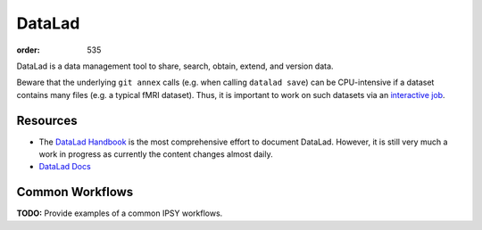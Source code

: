 DataLad
#######
:order: 535

DataLad is a data management tool to share, search, obtain, extend, and version
data.

Beware that the underlying ``git annex`` calls (e.g. when calling
``datalad save``) can be CPU-intensive if a dataset contains many files
(e.g. a typical fMRI dataset). Thus, it is important to work on such datasets
via an `interactive job </medusa/htcondor#The interactive job>`_.


Resources
*********

* The `DataLad Handbook`_ is the most comprehensive effort to document DataLad.
  However, it is still very much a work in progress as currently the content
  changes almost daily.
* `DataLad Docs`_

.. _DataLad Handbook: http://handbook.datalad.org/en/latest/index.html
.. _DataLad Docs: http://docs.datalad.org/en/latest/#

Common Workflows
****************
.. class:: todo

  **TODO:** Provide examples of a common IPSY workflows.
